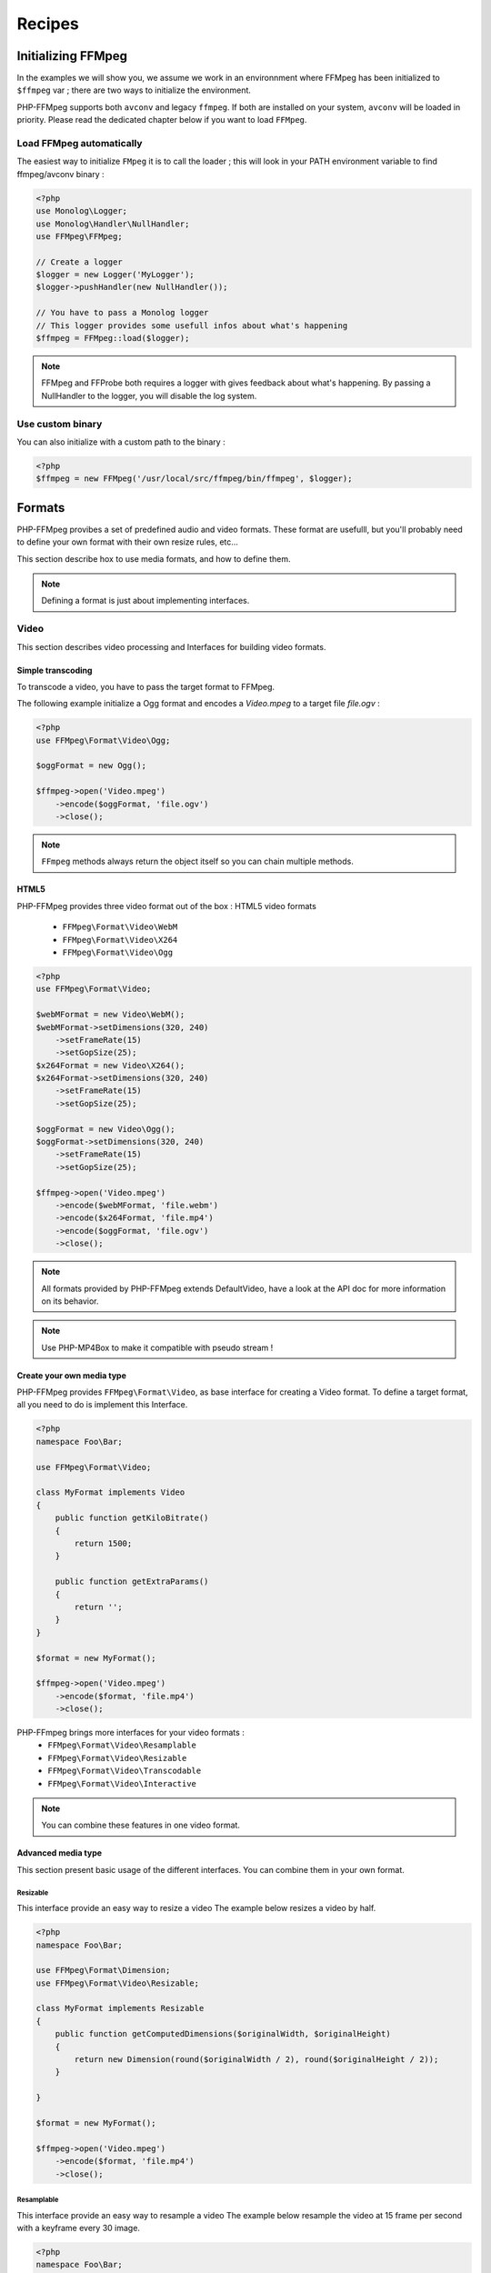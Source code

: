 Recipes
=======

Initializing FFMpeg
-------------------

In the examples  we will show you, we assume we work in an environnment where
FFMpeg has been initialized to ``$ffmpeg`` var ; there are two ways to
initialize the environment.

PHP-FFMpeg supports both ``avconv`` and legacy ``ffmpeg``. If both are installed 
on your system, ``avconv`` will be loaded in priority. Please read the dedicated 
chapter below if you want to load ``FFMpeg``.

Load FFMpeg automatically
^^^^^^^^^^^^^^^^^^^^^^^^^

The easiest way to initialize ``FMpeg`` it is to call the loader ; this will
look in your PATH environment variable to find ffmpeg/avconv binary :

.. code-block:: php

    <?php
    use Monolog\Logger;
    use Monolog\Handler\NullHandler;
    use FFMpeg\FFMpeg;

    // Create a logger
    $logger = new Logger('MyLogger');
    $logger->pushHandler(new NullHandler());

    // You have to pass a Monolog logger
    // This logger provides some usefull infos about what's happening
    $ffmpeg = FFMpeg::load($logger);

.. note:: FFMpeg and FFProbe both requires a logger with gives feedback about
    what's happening. By passing a NullHandler to the logger, you will disable 
    the log system.


Use custom binary
^^^^^^^^^^^^^^^^^

You can also initialize with a custom path to the binary :

.. code-block:: php

    <?php
    $ffmpeg = new FFMpeg('/usr/local/src/ffmpeg/bin/ffmpeg', $logger);

Formats
-------

PHP-FFMpeg provibes a set of predefined audio and video formats. These format
are usefulll, but you'll probably need to define your own format with their own
resize rules, etc...

This section describe hox to use media formats, and how to define them. 

.. note:: Defining a format is just about implementing interfaces.

Video
^^^^^

This section describes video processing and Interfaces for building video 
formats.

Simple transcoding
++++++++++++++++++

To transcode a video, you have to pass the target format to FFMpeg.

The following example initialize a Ogg format and encodes a `Video.mpeg` to a
target file `file.ogv` :

.. code-block:: php

    <?php
    use FFMpeg\Format\Video\Ogg;

    $oggFormat = new Ogg();

    $ffmpeg->open('Video.mpeg')
        ->encode($oggFormat, 'file.ogv')
        ->close();

.. note:: ``FFmpeg`` methods always return the object itself so you can chain
    multiple methods.

HTML5
+++++

PHP-FFMpeg provides three video format out of the box : HTML5 video formats 

 - ``FFMpeg\Format\Video\WebM``
 - ``FFMpeg\Format\Video\X264``
 - ``FFMpeg\Format\Video\Ogg``

.. code-block:: php

    <?php
    use FFMpeg\Format\Video;

    $webMFormat = new Video\WebM();
    $webMFormat->setDimensions(320, 240)
        ->setFrameRate(15)
        ->setGopSize(25);
    $x264Format = new Video\X264();
    $x264Format->setDimensions(320, 240)
        ->setFrameRate(15)
        ->setGopSize(25);

    $oggFormat = new Video\Ogg();
    $oggFormat->setDimensions(320, 240)
        ->setFrameRate(15)
        ->setGopSize(25);

    $ffmpeg->open('Video.mpeg')
        ->encode($webMFormat, 'file.webm')
        ->encode($x264Format, 'file.mp4')
        ->encode($oggFormat, 'file.ogv')
        ->close();

.. note:: All formats provided by PHP-FFMpeg extends DefaultVideo, have a look
    at the API doc for more information on its behavior.

.. note:: Use PHP-MP4Box to make it compatible with pseudo stream !

Create your own media type
++++++++++++++++++++++++++

PHP-FFMpeg provides ``FFMpeg\Format\Video``, as base interface for creating a
Video format. To define a target format, all you need to do is implement this
Interface.

.. code-block:: php

    <?php
    namespace Foo\Bar;

    use FFMpeg\Format\Video;

    class MyFormat implements Video
    {
        public function getKiloBitrate()
        {
            return 1500;
        }

        public function getExtraParams()
        {
            return '';
        }
    }

    $format = new MyFormat();

    $ffmpeg->open('Video.mpeg')
        ->encode($format, 'file.mp4')
        ->close();

PHP-FFmpeg brings more interfaces for your video formats : 
 - ``FFMpeg\Format\Video\Resamplable``
 - ``FFMpeg\Format\Video\Resizable``
 - ``FFMpeg\Format\Video\Transcodable`` 
 - ``FFMpeg\Format\Video\Interactive``

.. note:: You can combine these features in one video format.

Advanced media type
+++++++++++++++++++

This section present basic usage of the different interfaces. You can combine 
them in your own format.

Resizable
.........

This interface provide an easy way to resize a video
The example below resizes a video by half.

.. code-block:: php

    <?php
    namespace Foo\Bar;

    use FFMpeg\Format\Dimension;
    use FFMpeg\Format\Video\Resizable;

    class MyFormat implements Resizable
    {
        public function getComputedDimensions($originalWidth, $originalHeight)
        {
            return new Dimension(round($originalWidth / 2), round($originalHeight / 2));
        }

    }

    $format = new MyFormat();

    $ffmpeg->open('Video.mpeg')
        ->encode($format, 'file.mp4')
        ->close();


Resamplable
...........

This interface provide an easy way to resample a video
The example below resample the video at 15 frame per second with a keyframe 
every 30 image.

.. code-block:: php

    <?php
    namespace Foo\Bar;

    use FFMpeg\Format\Video\Resamplable;

    class MyFormat implements Resamplable
    {
        public function getFrameRate()
        {
            return 15;
        }

        public function getGOPSize()
        {
            return 30;
        }

    }

    $format = new MyFormat();

    $ffmpeg->open('Video.mpeg')
        ->encode($format, 'file.mp4')
        ->close();

Interactive
...........

This interface provide a method to list available codec for the format
The example below provide a format object listing available videocodec for
flash video.

.. code-block:: php

    <?php
    namespace Foo\Bar;

    use FFMpeg\Format\Video\Interactive;

    class MyFormat implements Interactive
    {
        
        public function getVideoCodec()
        {
            return 'libx264';
        }

        public function getAvailableVideoCodecs()
        {
            return array('libx264', 'flv');
        }
    }

    $format = new MyFormat();

    $ffmpeg->open('Video.mpeg')
        ->encode($format, 'file.mp4')
        ->close();


Audio
^^^^^

This section describes audio processing and Interfaces for building video 
formats.

Simple transcoding
++++++++++++++++++

Extract soundtrack from movie
+++++++++++++++++++++++++++++

Create your own media type
++++++++++++++++++++++++++

Advanced media type
+++++++++++++++++++

Resamplable
...........

Transcodable
............

Interactive
...........


Custom commandline options
^^^^^^^^^^^^^^^^^^^^^^^^^^

If you need to add custom FFmpeg command line option, use the 
``FFMpeg\Format\Audio::getExtraParams`` method.
As ``Video`` extends ``Audio``, it is also available in any format.

The following example shows a ``getExtraParams`` usage for aac encoding. With the
latest AvConv / FFMPeg version, aac encoding has to be executed with extra command parameters
``-strict experimental``.

.. code-block:: php

    <?php
    namespace Foo\Bar;

    use FFMpeg\Format\Audio\Transcodable;
    use FFMpeg\Format\Video;

    class MyFormat implements Video, Transcodable
    {
        
        public function getAudioCodec()
        {
            return 'aac';
        }

        public function getKiloBitrate()
        {
            return 128;
        }

        public function getExtraParams()
        {
            return '-strict experimental';
        }
    }

    $format = new MyFormat();

    $ffmpeg->open('Video.mp4')
        ->encode($format, 'output-aac.mp4')
        ->close();

FFProbe recipes
---------------



